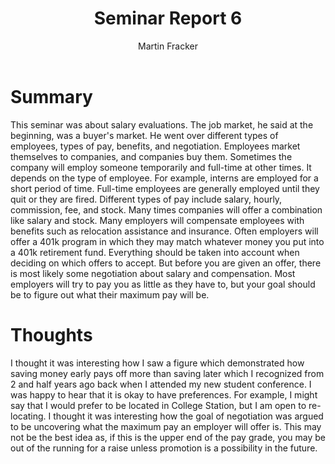 #+TITLE: Seminar Report 6
#+AUTHOR: Martin Fracker
#+OPTIONS: toc:nil num:nil
#+LATEX_HEADER: \usepackage[margin=1in]{geometry}
* Summary
This seminar was about salary evaluations. The job market, he said at the
beginning, was a buyer's market. He went over different types of employees,
types of pay, benefits, and negotiation. Employees market themselves to
companies, and companies buy them. Sometimes the company will employ someone
temporarily and full-time at other times. It depends on the type of
employee. For example, interns are employed for a short period of time. Full-time
employees are generally employed until they quit or they are fired. Different
types of pay include salary, hourly, commission, fee, and stock. Many times
companies will offer a combination like salary and stock. Many employers will
compensate employees with benefits such as relocation assistance and
insurance. Often employers will offer a 401k program in which they may match
whatever money you put into a 401k retirement fund. Everything should be taken
into account when deciding on which offers to accept. But before you are given
an offer, there is most likely some negotiation about salary and
compensation. Most employers will try to pay you as little as they have to, but
your goal should be to figure out what their maximum pay will be.

* Thoughts
I thought it was interesting how I saw a figure which demonstrated how saving
money early pays off more than saving later which I recognized from 2 and half
years ago back when I attended my new student conference. I was happy to hear
that it is okay to have preferences. For example, I might say that I would
prefer to be located in College Station, but I am open to re-locating. I thought
it was interesting how the goal of negotiation was argued to be uncovering what
the maximum pay an employer will offer is. This may not be the best idea as, if
this is the upper end of the pay grade, you may be out of the running for a
raise unless promotion is a possibility in the future.
